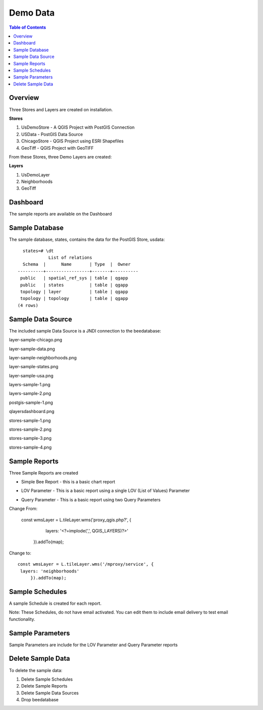 .. This is a comment. Note how any initial comments are moved by
   transforms to after the document title, subtitle, and docinfo.

.. demo.rst from: http://docutils.sourceforge.net/docs/user/rst/demo.txt

.. |EXAMPLE| image:: static/yi_jing_01_chien.jpg
   :width: 1em

**********************
Demo Data
**********************

.. contents:: Table of Contents
Overview
==================

Three Stores and Layers are created on installation.

**Stores**

1. UsDemoStore - A QGIS Project with PostGIS Connection

2. USData - PostGIS Data Source

3. ChicagoStore - QGIS Project using ESRI Shapefiles

4. GeoTiff - QGIS Project with GeoTIFF

From these Stores, three Demo Layers are created:

**Layers**

1. UsDemoLayer

2. Neighborhoods

3. GeoTiff


Dashboard
================

The sample reports are available on the Dashboard

.. image:: qlayersdashboard.png

  
Sample Database
================

The sample database, states, contains the data for the PostGIS Store, usdata::

     states=# \dt
               List of relations
     Schema  |      Name       | Type  |  Owner
   ----------+-----------------+-------+----------
    public   | spatial_ref_sys | table | qgapp
    public   | states          | table | qgapp
    topology | layer           | table | qgapp
    topology | topology        | table | qgapp
   (4 rows)



Sample Data Source
================

The included sample Data Source is a JNDI connection to the beedatabase:

layer-sample-chicago.png

.. image:: layer-sample-chicago.png


layer-sample-data.png

.. image:: layer-sample-data.png

layer-sample-neighborhoods.png


.. image:: layer-sample-neighborhoods.png

layer-sample-states.png


.. image:: layer-sample-states.png


layer-sample-usa.png

.. image:: layer-sample-usa.png

layers-sample-1.png

.. image:: layers-sample-1.png


layers-sample-2.png

.. image:: layers-sample-2.png


postgis-sample-1.png

.. image:: postgis-sample-1.png


qlayersdashboard.png

.. image:: qlayersdashboard.png


stores-sample-1.png

.. image:: stores-sample-1.png

stores-sample-2.png

.. image:: stores-sample-2.png

stores-sample-3.png

.. image:: stores-sample-3.png


stores-sample-4.png



Sample Reports
================

Three Sample Reports are created

* Simple Bee Report	- this is a basic chart report

.. image:: ../../_static/simple-bee-report.png


* LOV Parameter - This is a basic report using a single LOV (List of Values) Parameter

.. image:: ../../_static/lov-report-0.png


* Query Parameter - This is a basic report using two Query Parameters

.. image:: ../../_static/query-report-3.png


Change From:

      const wmsLayer = L.tileLayer.wms('proxy_qgis.php?', {
		   layers: '<?=implode(',', QGIS_LAYERS)?>'
	   }).addTo(map);

Change to::

      const wmsLayer = L.tileLayer.wms('/mproxy/service', {
       layers: 'neighborhoods'
	   }).addTo(map);



Sample Schedules
================

A sample Schedule is created for each report.

Note: These Schedules, do not have email activated.  You can edit them to include email delivery to test email functionality.

.. image:: ../../_static/sample-schedule.png



Sample Parameters
=====================

Sample Parameters are include for the LOV Parameter and Query Parameter reports

.. image:: ../../_static/sample-parameter.png

Delete Sample Data
===================

To delete the sample data:

1. Delete Sample Schedules
2. Delete Sample Reports
3. Delete Sample Data Sources
4. Drop beedatabase



